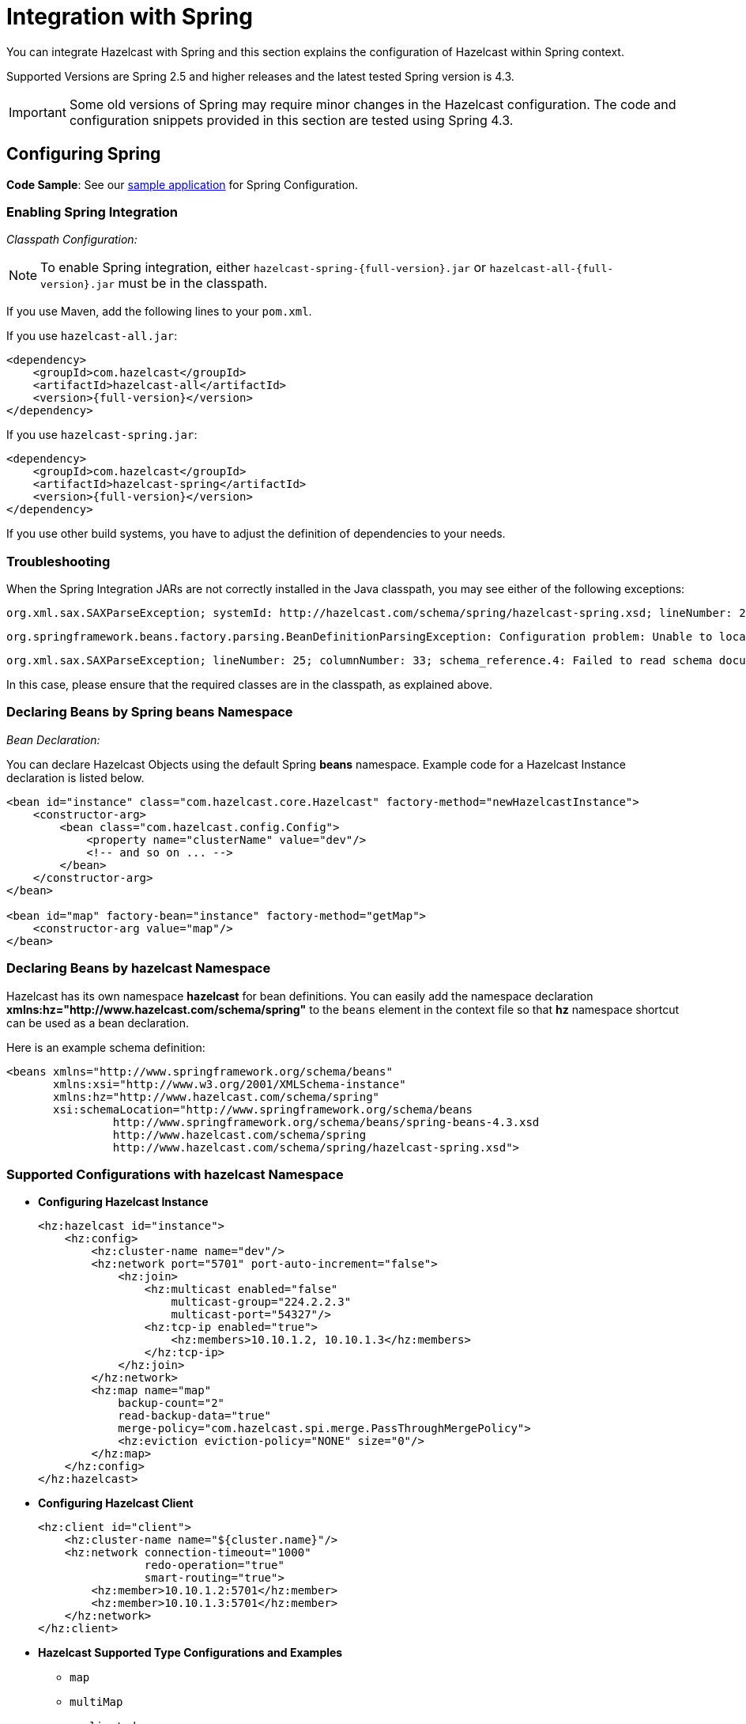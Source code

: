 = Integration with Spring

You can integrate Hazelcast with Spring and this section explains the
configuration of Hazelcast within Spring context.

Supported Versions are Spring 2.5 and higher releases and the latest
tested Spring version is 4.3.

IMPORTANT: Some old versions of Spring may require minor changes in
the Hazelcast configuration. The code and configuration snippets provided
in this section are tested using Spring 4.3.

== Configuring Spring

*Code Sample*: See our https://github.com/hazelcast/hazelcast-code-samples/tree/master/hazelcast-integration/spring-configuration[sample application^]
for Spring Configuration.

=== Enabling Spring Integration

_Classpath Configuration:_

NOTE: To enable Spring integration, either `hazelcast-spring-{full-version}.jar`
or `hazelcast-all-{full-version}.jar` must be in the classpath.

If you use Maven, add the following lines to your `pom.xml`.

If you use `hazelcast-all.jar`:

[source,xml,subs="attributes+"]
----
<dependency>
    <groupId>com.hazelcast</groupId>
    <artifactId>hazelcast-all</artifactId>
    <version>{full-version}</version>
</dependency>
----

If you use `hazelcast-spring.jar`:

[source,xml,subs="attributes+"]
----
<dependency>
    <groupId>com.hazelcast</groupId>
    <artifactId>hazelcast-spring</artifactId>
    <version>{full-version}</version>
</dependency>
----

If you use other build systems, you have to adjust the definition of
dependencies to your needs.

=== Troubleshooting

When the Spring Integration JARs are not correctly installed in the
Java classpath, you may see either of the following exceptions:

```
org.xml.sax.SAXParseException; systemId: http://hazelcast.com/schema/spring/hazelcast-spring.xsd; lineNumber: 2; columnNumber: 35; s4s-elt-character: Non-whitespace characters are not allowed in schema elements other than 'xs:appinfo' and 'xs:documentation'. Saw '301 Moved Permanently'.
```

```
org.springframework.beans.factory.parsing.BeanDefinitionParsingException: Configuration problem: Unable to locate Spring NamespaceHandler for XML schema namespace [http://www.hazelcast.com/schema/spring]
```

```
org.xml.sax.SAXParseException; lineNumber: 25; columnNumber: 33; schema_reference.4: Failed to read schema document 'http://www.hazelcast.com/schema/spring/hazelcast-spring.xsd', because 1) could not find the document; 2) the document could not be read; 3) the root element of the document is not <xsd:schema>.
```

In this case, please ensure that the required classes are in the classpath,
as explained above.

=== Declaring Beans by Spring *beans* Namespace

_Bean Declaration:_

You can declare Hazelcast Objects using the default Spring *beans* namespace.
Example code for a Hazelcast Instance declaration is listed below.

[source,xml]
----
<bean id="instance" class="com.hazelcast.core.Hazelcast" factory-method="newHazelcastInstance">
    <constructor-arg>
        <bean class="com.hazelcast.config.Config">
            <property name="clusterName" value="dev"/>
            <!-- and so on ... -->
        </bean>
    </constructor-arg>
</bean>

<bean id="map" factory-bean="instance" factory-method="getMap">
    <constructor-arg value="map"/>
</bean>
----

=== Declaring Beans by *hazelcast* Namespace

Hazelcast has its own namespace **hazelcast** for bean definitions.
You can easily add the namespace declaration *xmlns:hz="http://www.hazelcast.com/schema/spring"*
to the `beans` element in the context file so that *hz* namespace shortcut can be
used as a bean declaration.

Here is an example schema definition:

[source,xml]
----
<beans xmlns="http://www.springframework.org/schema/beans"
       xmlns:xsi="http://www.w3.org/2001/XMLSchema-instance"
       xmlns:hz="http://www.hazelcast.com/schema/spring"
       xsi:schemaLocation="http://www.springframework.org/schema/beans
                http://www.springframework.org/schema/beans/spring-beans-4.3.xsd
                http://www.hazelcast.com/schema/spring
                http://www.hazelcast.com/schema/spring/hazelcast-spring.xsd">
----

=== Supported Configurations with *hazelcast* Namespace

* **Configuring Hazelcast Instance**
+
[source,xml]
----
<hz:hazelcast id="instance">
    <hz:config>
        <hz:cluster-name name="dev"/>
        <hz:network port="5701" port-auto-increment="false">
            <hz:join>
                <hz:multicast enabled="false"
                    multicast-group="224.2.2.3"
                    multicast-port="54327"/>
                <hz:tcp-ip enabled="true">
                    <hz:members>10.10.1.2, 10.10.1.3</hz:members>
                </hz:tcp-ip>
            </hz:join>
        </hz:network>
        <hz:map name="map"
            backup-count="2"
            read-backup-data="true"
            merge-policy="com.hazelcast.spi.merge.PassThroughMergePolicy">
            <hz:eviction eviction-policy="NONE" size="0"/>
        </hz:map>
    </hz:config>
</hz:hazelcast>
----
+
* **Configuring Hazelcast Client**
+
[source,xml]
----
<hz:client id="client">
    <hz:cluster-name name="${cluster.name}"/>
    <hz:network connection-timeout="1000"
                redo-operation="true"
                smart-routing="true">
        <hz:member>10.10.1.2:5701</hz:member>
        <hz:member>10.10.1.3:5701</hz:member>
    </hz:network>
</hz:client>
----
+
* **Hazelcast Supported Type Configurations and Examples**
+
** `map`
** `multiMap`
** `replicatedmap`
** `queue`
** `topic`
** `reliableTopic`
** `set`
** `list`
** `executorService`
** `durableExecutorService`
** `scheduledExecutorService`
** `ringbuffer`
** `cardinalityEstimator`
** `idGenerator`
** `flakeIdGenerator`
** `atomicLong`
** `atomicReference`
** `semaphore`
** `countDownLatch`
** `lock`
+
[source,xml]
----
<hz:map id="map" instance-ref="client" name="map" lazy-init="true" />
<hz:multiMap id="multiMap" instance-ref="instance" name="multiMap"
    lazy-init="false" />
<hz:replicatedMap id="replicatedmap" instance-ref="instance"
    name="replicatedmap" lazy-init="false" />
<hz:queue id="queue" instance-ref="client" name="queue"
    lazy-init="true" depends-on="instance"/>
<hz:topic id="topic" instance-ref="instance" name="topic"
    depends-on="instance, client"/>
<hz:reliableTopic id="reliableTopic" instance-ref="instance" name="reliableTopic"/>
<hz:set id="set" instance-ref="instance" name="set" />
<hz:list id="list" instance-ref="instance" name="list"/>
<hz:executorService id="executorService" instance-ref="client"
    name="executorService"/>
<hz:durableExecutorService id="durableExec" instance-ref="instance" name="durableExec"/>
<hz:scheduledExecutorService id="scheduledExec" instance-ref="instance" name="scheduledExec"/>
<hz:ringbuffer id="ringbuffer" instance-ref="instance" name="ringbuffer"/>
<hz:cardinalityEstimator id="cardinalityEstimator" instance-ref="instance" name="cardinalityEstimator"/>
<hz:idGenerator id="idGenerator" instance-ref="instance"
    name="idGenerator"/>
<hz:flakeIdGenerator id="flakeIdGenerator" instance-ref="instance"
    name="flakeIdGenerator"/>
<hz:atomicLong id="atomicLong" instance-ref="instance" name="atomicLong"/>
<hz:atomicReference id="atomicReference" instance-ref="instance"
    name="atomicReference"/>
<hz:semaphore id="semaphore" instance-ref="instance" name="semaphore"/>
<hz:countDownLatch id="countDownLatch" instance-ref="instance"
    name="countDownLatch"/>
<hz:lock id="lock" instance-ref="instance" name="lock"/>
----
+
* **Supported Spring Bean Attributes**
+
Hazelcast also supports `lazy-init`, `scope` and `depends-on` bean attributes.
+
[source,xml]
----
<hz:hazelcast id="instance" lazy-init="true" scope="singleton">
    ...
</hz:hazelcast>
<hz:client id="client" scope="prototype" depends-on="instance">
    ...
</hz:client>
----
+
* **Configuring MapStore and NearCache**
+
For map-store, you should set either the *class-name* or the *implementation* attribute.
+
[source,xml]
----
<hz:config id="config">
    <hz:map name="map1">
        <hz:map-store enabled="true" class-name="com.foo.DummyStore"
            write-delay-seconds="0" />

        <hz:near-cache time-to-live-seconds="0"
            max-idle-seconds="60" invalidate-on-change="true" >
            <hz:eviction eviction-policy="LRU" size="5000"/>
        </hz:near-cache>
    </hz:map>

    <hz:map name="map2">
        <hz:map-store enabled="true" implementation="dummyMapStore"
            write-delay-seconds="0" />
    </hz:map>
</hz:config>

<bean id="dummyMapStore" class="com.foo.DummyStore" />
----

== Enabling SpringAware Objects

You can mark Hazelcast Distributed Objects with @SpringAware if the object wants to apply:

* bean properties
* factory callbacks such as `ApplicationContextAware`, `BeanNameAware`
* bean post-processing annotations such as `InitializingBean`, `@PostConstruct`.

Hazelcast Distributed `ExecutorService`, or more generally any
Hazelcast managed object, can benefit from these features. To enable
SpringAware objects, you must first configure `HazelcastInstance` using
*hazelcast* namespace as explained in <<configuring-spring, Configuring Spring>>
and add `<hz:spring-aware />` tag.

=== SpringAware Examples

* Configure a Hazelcast Instance via Spring Configuration and define *someBean* as Spring Bean.
* Add `<hz:spring-aware />` to Hazelcast configuration to enable @SpringAware.
+
[source,xml]
----
<beans xmlns="http://www.springframework.org/schema/beans"
       xmlns:xsi="http://www.w3.org/2001/XMLSchema-instance"
       xmlns:context="http://www.springframework.org/schema/context"
       xmlns:hz="http://www.hazelcast.com/schema/spring"
       xsi:schemaLocation="http://www.springframework.org/schema/beans
                http://www.springframework.org/schema/beans/spring-beans-3.0.xsd
                http://www.springframework.org/schema/context
                http://www.springframework.org/schema/context/spring-context-3.0.xsd
                http://www.hazelcast.com/schema/spring
                http://www.hazelcast.com/schema/spring/hazelcast-spring.xsd">

    <context:component-scan base-package="..."/>

    <hz:hazelcast id="instance">
        <hz:config>
            <hz:spring-aware />
            <hz:cluster-name name="dev"/>
            <hz:network port="5701" port-auto-increment="false">
                <hz:join>
                    <hz:multicast enabled="false" />
                    <hz:tcp-ip enabled="true">
                        <hz:members>10.10.1.2, 10.10.1.3</hz:members>
                    </hz:tcp-ip>
                </hz:join>
            </hz:network>
            ...
        </hz:config>
    </hz:hazelcast>

    <bean id="someBean" class="com.hazelcast.examples.spring.SomeBean"
      scope="singleton" />
    ...
</beans>
----

**Distributed Map SpringAware Example:**

* Create a class called `SomeValue` which contains Spring Bean definitions
like `ApplicationContext` and `SomeBean`.
+
[source,java]
----
@SpringAware
@Component("someValue")
@Scope("prototype")
public class SomeValue implements Serializable, ApplicationContextAware {

    private transient ApplicationContext context;
    private transient SomeBean someBean;
    private transient boolean init = false;

    public void setApplicationContext( ApplicationContext applicationContext )
        throws BeansException {
        context = applicationContext;
    }

    @Autowired
    public void setSomeBean( SomeBean someBean)  {
        this.someBean = someBean;
    }

    @PostConstruct
    public void init() {
        someBean.doSomethingUseful();
        init = true;
    }
}
----
+
* Get `SomeValue` Object from Context and put it into Hazelcast Distributed Map
on the first member.
+
[source,java]
----
HazelcastInstance hazelcastInstance =
    (HazelcastInstance) context.getBean( "instance" );
SomeValue value = (SomeValue) context.getBean( "someValue" );
IMap<String, SomeValue> map = hazelcastInstance.getMap( "values" );
map.put( "key", value );
----
+
* Read `SomeValue` Object from Hazelcast Distributed Map and assert
that `init` method is called since it is annotated with `@PostConstruct`.
+
[source,java]
----
HazelcastInstance hazelcastInstance =
    (HazelcastInstance) context.getBean( "instance" );
IMap<String, SomeValue> map = hazelcastInstance.getMap( "values" );
SomeValue value = map.get( "key" );
Assert.assertTrue( value.init );
----

**ExecutorService SpringAware Example:**

* Create a Callable Class called SomeTask which contains
Spring Bean definitions like `ApplicationContext`, `SomeBean`.
+
[source,java]
----
@SpringAware
public class SomeTask
    implements Callable<Long>, ApplicationContextAware, Serializable {

    private transient ApplicationContext context;
    private transient SomeBean someBean;

    public Long call() throws Exception {
        return someBean.value;
    }

    public void setApplicationContext( ApplicationContext applicationContext )
        throws BeansException {
        context = applicationContext;
    }

    @Autowired
    public void setSomeBean( SomeBean someBean ) {
        this.someBean = someBean;
    }
}
----
+
* Submit `SomeTask` to two Hazelcast Members and assert that `someBean` is autowired.
+
[source,java]
----
HazelcastInstance hazelcastInstance =
    (HazelcastInstance) context.getBean( "instance" );
SomeBean bean = (SomeBean) context.getBean( "someBean" );

Future<Long> f = hazelcastInstance.getExecutorService("executorService")
    .submit(new SomeTask());
Assert.assertEquals(bean.value, f.get().longValue());

// choose a member
Member member = hazelcastInstance.getCluster().getMembers().iterator().next();

Future<Long> f2 = (Future<Long>) hazelcast.getExecutorService("executorService")
    .submitToMember(new SomeTask(), member);
Assert.assertEquals(bean.value, f2.get().longValue());
----

NOTE: Spring managed properties/fields are marked as `transient`.

== Adding Caching to Spring

**Code Sample**: See the sample application for https://github.com/hazelcast/hazelcast-code-samples/tree/v.3.12.11/hazelcast-integration/spring-cache-manager[Spring Cache].

As of version 3.1, Spring Framework provides support for adding caching
into an existing Spring application. Spring 3.2 and later versions support
JCache compliant caching providers. You can also use JCache caching
backed by Hazelcast if your Spring version supports JCache.

=== Declarative Spring Cache Configuration

[source,xml]
----
<cache:annotation-driven cache-manager="cacheManager" />

<hz:hazelcast id="instance">
    ...
</hz:hazelcast>

<bean id="cacheManager" class="com.hazelcast.spring.cache.HazelcastCacheManager">
    <constructor-arg ref="instance"/>
</bean>
----

Hazelcast uses its Map implementation for underlying cache.
You can configure a map with your cache's name if you want to set
additional configuration such as `ttl`.

[source,xml]
----
<cache:annotation-driven cache-manager="cacheManager" />

<hz:hazelcast id="instance">
    <hz:config>
        ...

        <hz:map name="city" time-to-live-seconds="0" in-memory-format="BINARY" />
    </hz:config>
</hz:hazelcast>

<bean id="cacheManager" class="com.hazelcast.spring.cache.HazelcastCacheManager">
    <constructor-arg ref="instance"/>
</bean>
----

[source,java]
----
public interface IDummyBean {
    @Cacheable("city")
    String getCity();
}
----

=== Defining Timeouts for Cache Read Operation

Starting with Hazelcast 3.8.4, you can define a timeout value for the get operations from your Spring cache. This may be useful for some cases, such as SLA requirements. Hazelcast provides a property to specify this timeout: `hazelcast.spring.cache.prop`. This can be specified as a Java property (using `-D`) or you can add this property to your Spring properties file (usually named as `application.properties`).

An example usage is given below:


```
hazelcast.spring.cache.prop=defaultReadTimeout=2,cache1=10,cache2=20
```

The argument `defaultReadTimeout` applies to all of your Spring caches.
If you want to define different timeout values for some specific Spring
caches, you can provide them as a comma separated list as shown in the
above example usage. The values are in milliseconds. If you want to have
no timeout for a cache, simply set it to `0` or a negative value.

=== Declarative Hazelcast JCache Based Caching Configuration

[source,xml]
----
<cache:annotation-driven cache-manager="cacheManager" />

<hz:hazelcast id="instance">
    ...
</hz:hazelcast>

<hz:cache-manager id="hazelcastJCacheCacheManager" instance-ref="instance" name="hazelcastJCacheCacheManager"/>

<bean id="cacheManager" class="org.springframework.cache.jcache.JCacheCacheManager">
    <constructor-arg ref="hazelcastJCacheCacheManager" />
</bean>
----

You can use JCache implementation in both member and client mode.
A cache manager should be bound to an instance. Instance can be referenced
by `instance-ref` attribute or provided by `hazelcast.instance.name`
property which is passed to CacheManager. Instance should be specified
using one of these methods.

NOTE: Instance name provided in properties overrides `instance-ref` attribute.

You can specify an URI for each cache manager with `uri` attribute.


[source,xml]
----
<hz:cache-manager id="cacheManager2" name="cacheManager2" uri="testURI">
    <hz:properties>
        <hz:property name="hazelcast.instance.name">named-spring-hz-instance</hz:property>
        <hz:property name="testProperty">testValue</hz:property>
    </hz:properties>
</hz:cache-manager>
----

=== Annotation-Based Spring Cache Configuration

Annotation-Based Configuration does not require any XML definition.
To perform Annotation-Based Configuration:

* Implement a `CachingConfiguration` class with related Annotations.
+
[source,java]
----
@Configuration
@EnableCaching
public class CachingConfiguration extends CachingConfigurerSupport {
    @Bean
    public CacheManager cacheManager() {
        ClientConfig config = new ClientConfig();
        HazelcastInstance client = HazelcastClient.newHazelcastClient(config);
        return new com.hazelcast.spring.cache.HazelcastCacheManager(client);
    }
    @Bean
    public KeyGenerator keyGenerator() {
        return null;
    }
}
----
+
* Launch Application Context and register `CachingConfiguration`.
+
[source,java]
----
AnnotationConfigApplicationContext context = new AnnotationConfigApplicationContext();
context.register(CachingConfiguration.class);
context.refresh();
----

For more information about Spring Cache, see
https://spring.io/guides/gs/caching/[Spring Cache Abstraction^].

== Configuring Hibernate Second Level Cache

**Code Sample**: See the https://github.com/hazelcast/hazelcast-code-samples/tree/master/hazelcast-integration/spring-hibernate-2ndlevel-cache[sample application^]
for Hibernate 2nd Level Cache configuration.

If you are using Hibernate with Hazelcast as a second level cache provider, you can easily configure your
`LocalSessionFactoryBean` to use a Hazelcast instance by passing Hazelcast instance name. That way, you can use the
same `HazelcastInstance` as Hibernate L2 cache instance.

[source,xml]
----
...
<bean id="sessionFactory"
      class="org.springframework.orm.hibernate3.LocalSessionFactoryBean"
	  scope="singleton">
    <property name="dataSource" ref="dataSource"/>
    <property name="hibernateProperties">
        <props>
            ...
            <prop key="hibernate.cache.region.factory_class">com.hazelcast.hibernate.HazelcastLocalCacheRegionFactory</prop>
            <prop key="hibernate.cache.hazelcast.instance_name">${hz.instance.name}</prop>
        </props>
    </property>
    ...
</bean>
----

**Hibernate RegionFactory Classes**

* `com.hazelcast.hibernate.HazelcastLocalCacheRegionFactory`
* `com.hazelcast.hibernate.HazelcastCacheRegionFactory`

See the https://github.com/hazelcast/hazelcast-hibernate#configuring-regionfactory[Configuring RegionFactory section^]
in the Hazelcast Hibernate GitHub repository for more information.

== Configuring Hazelcast Transaction Manager

You can get rid of the boilerplate code to begin, commit or rollback
transactions by using https://docs.hazelcast.org/docs/{full-version}/javadoc/com/hazelcast/spring/transaction/HazelcastTransactionManager.html[HazelcastTransactionManager^]
which is a `PlatformTransactionManager` implementation to be used
with Spring Transaction API.

=== Example Configuration for Hazelcast Transaction Manager

You need to register `HazelcastTransactionManager` as your
transaction manager implementation and also you need to
register https://docs.hazelcast.org/docs/{full-version}/javadoc/com/hazelcast/spring/transaction/ManagedTransactionalTaskContext.html[ManagedTransactionalTaskContext^]
to access transactional data structures within your service class.


[source,xml]
----
...
<hz:hazelcast id="instance">
    ...
</hz:hazelcast>
...
<tx:annotation-driven transaction-manager="transactionManager"/>
<bean id="transactionManager" class="com.hazelcast.spring.transaction.HazelcastTransactionManager">
    <constructor-arg ref="instance"/>
</bean>
<bean id="transactionalContext" class="com.hazelcast.spring.transaction.ManagedTransactionalTaskContext">
    <constructor-arg ref="transactionManager"/>
</bean>
<bean id="YOUR_SERVICE" class="YOUR_SERVICE_CLASS">
    <property name="transactionalTaskContext" ref="transactionalContext"/>
</bean>
...
----

=== Example Transactional Method

[source,java]
----
public class ServiceWithTransactionalMethod {

    private TransactionalTaskContext transactionalTaskContext;

    @Transactional
    public void transactionalPut(String key, String value) {
        transactionalTaskContext.getMap("testMap").put(key, value);
    }

    ...
}
----

After marking your method as `Transactional` either declaratively
or by annotation and accessing the data structure
through the `TransactionalTaskContext`, `HazelcastTransactionManager`
begins, commits or rollbacks the transaction for you.

== Best Practices

Spring tries to create a new `Map`/`Collection` instance and fill
the new instance by iterating and converting values of the original
`Map`/`Collection` (`IMap`, `IQueue`, etc.) to required types when generic
type parameters of the original `Map`/`Collection` and the target property/attribute do not match.

Since Hazelcast ``Map``s/``Collection``s are designed to hold very large
data which a single machine cannot carry, iterating through whole values can cause out of memory errors.

To avoid this issue, the target property/attribute can be declared as
un-typed `Map`/`Collection` as shown below.

[source,java]
----
public class SomeBean {
    @Autowired
    IMap map; // instead of IMap<K, V> map

    @Autowired
    IQueue queue; // instead of IQueue<E> queue
    ...
}
----

Or, parameters of injection methods (constructor, setter) can be un-typed as shown below.

[source,java]
----
public class SomeBean {

    IMap<K, V> map;
    IQueue<E> queue;

    // Instead of IMap<K, V> map
    public SomeBean(IMap map) {
        this.map = map;
    }

    ...

    // Instead of IQueue<E> queue
    public void setQueue(IQueue queue) {
        this.queue = queue;
    }
    ...
}
----

NOTE: See https://jira.springsource.org/browse/SPR-3407[Spring issue-3407^] for more information.